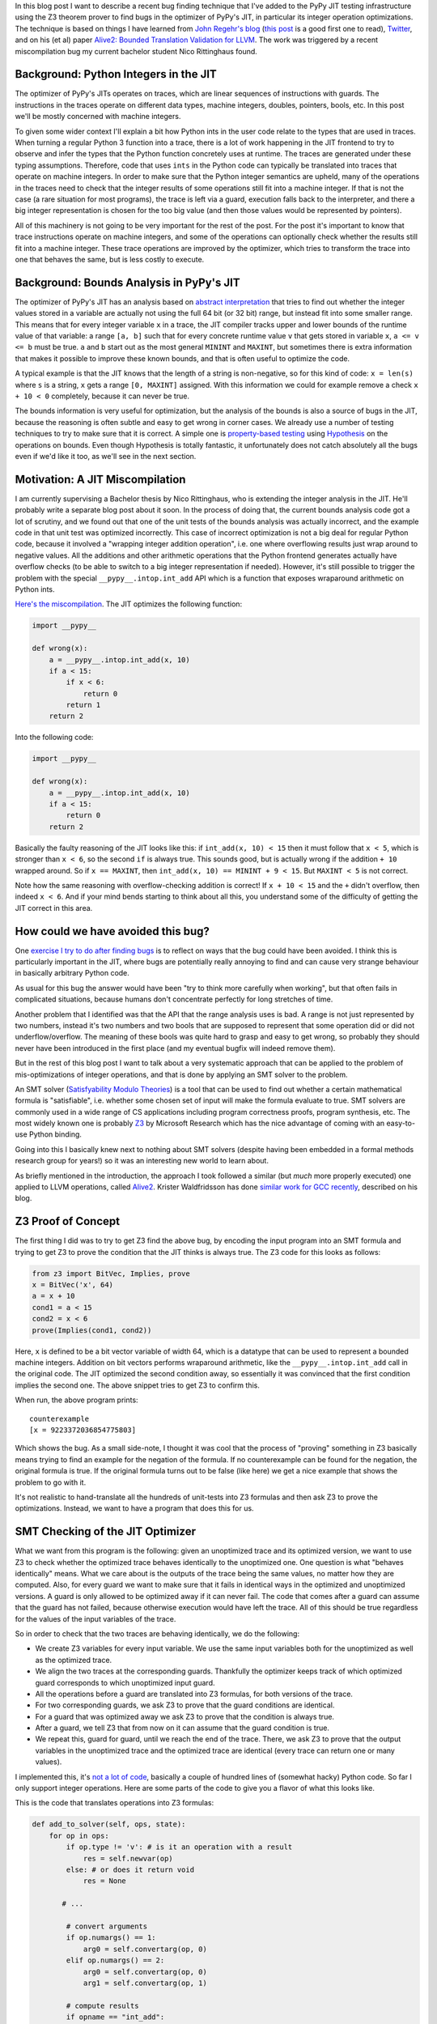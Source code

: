 .. title: Finding JIT Optimizer Bugs using SMT Solvers and Fuzzing
.. slug: jit-bug-finding-smt-fuzzing
.. date: 2022-12-30 15:00:00 UTC
.. tags:
.. category:
.. link:
.. description:
.. type: rest
.. author: Carl Friedrich Bolz-Tereick

In this blog post I want to describe a recent bug finding technique that I've
added to the PyPy JIT testing infrastructure using the Z3 theorem prover to find
bugs in the optimizer of PyPy's JIT, in particular its integer operation
optimizations. The technique is
based on things I have learned from `John Regehr's`_ blog_ (`this post`_ is a
good first one to read), Twitter_, and on
his (et al) paper `Alive2: Bounded Translation Validation for LLVM`__. The work
was triggered by a recent miscompilation bug my current bachelor student Nico
Rittinghaus found.

.. _`John Regehr's`: https://www.cs.utah.edu/~regehr/
.. _blog: https://blog.regehr.org/
.. _`this post`: https://blog.regehr.org/archives/1122
.. _Twitter: https://twitter.com/johnregehr/
.. __: https://www.cs.utah.edu/~regehr/alive2-pldi21.pdf

Background: Python Integers in the JIT
===========================================

The optimizer of PyPy's JITs operates on traces, which are linear sequences of
instructions with guards. The instructions in the traces operate on different
data types, machine integers, doubles, pointers, bools, etc. In this post we'll
be mostly concerned with machine integers.

To given some wider context I'll explain a bit how Python ints in the user code
relate to the types that are used in traces.
When turning a regular Python 3 function into a trace, there is a lot of work
happening in the JIT frontend to try to observe and infer the types that the
Python function concretely uses at runtime. The traces are generated under these
typing assumptions. Therefore, code that uses ``ints`` in the Python code can
typically be translated into traces that operate on machine integers. In order
to make sure that the Python integer semantics are upheld, many of the
operations in the traces need to check that the integer results of some
operations still fit into a machine integer. If that is not the case (a rare
situation for most programs), the trace is left via a guard, execution falls
back to the interpreter, and there a big integer representation is chosen for
the too big value (and then those values would be represented by pointers).

All of this machinery is not going to be very important for the rest of the
post. For the post it's important to know that trace instructions operate on
machine integers, and some of the operations can optionally check whether the
results still fit into a machine integer. These trace operations are improved by
the optimizer, which tries to transform the trace into one that behaves the
same, but is less costly to execute.


Background: Bounds Analysis in PyPy's JIT
==========================================

The optimizer of PyPy's JIT has an analysis based on `abstract interpretation`_
that tries to find out whether the integer values stored in a variable are
actually not using the full 64 bit (or 32 bit) range, but instead fit into some
smaller range. This means that for every integer variable ``x`` in a trace, the
JIT compiler tracks upper and lower bounds of the runtime value of that
variable: a range ``[a, b]`` such that for every concrete runtime value ``v``
that gets stored in variable ``x``, ``a <= v <= b`` must be true.
``a`` and ``b`` start out
as the most general ``MININT`` and ``MAXINT``, but sometimes there is extra
information that makes it possible to improve these known bounds, and that is
often useful to optimize the code.

A typical example is that the JIT knows that the length of a string is
non-negative, so for this kind of code: ``x = len(s)`` where ``s`` is a string,
``x`` gets a range ``[0, MAXINT]`` assigned. With this information we could for
example remove a check ``x + 10 < 0`` completely, because it can never be true.

The bounds information is very useful for optimization, but the analysis of the
bounds is also a source of bugs in the JIT, because the reasoning is often
subtle and easy to get wrong in corner cases. We already use a number of testing
techniques to try to make sure that it is correct. A simple one is
`property-based testing`_ using Hypothesis_ on the operations on bounds. Even
though Hypothesis is totally fantastic, it unfortunately does not catch
absolutely all the bugs even if we'd like it too, as we'll see in the next
section.

.. _`abstract interpretation`: https://en.wikipedia.org/wiki/Abstract_interpretation
.. _`property-based testing`: https://hypothesis.works/articles/what-is-property-based-testing/
.. _Hypothesis: https://github.com/HypothesisWorks/hypothesis

Motivation: A JIT Miscompilation
=================================

I am currently supervising a Bachelor thesis by Nico Rittinghaus, who is
extending the integer analysis in the JIT. He'll probably write a separate blog
post about it soon. In the process of doing that, the current bounds analysis
code got a lot of scrutiny, and we found out that one of the unit tests of the
bounds analysis was actually incorrect, and the example code in that unit test
was optimized incorrectly. This case of incorrect optimization is not a big deal
for regular Python code, because it involved a "wrapping integer addition
operation", i.e. one where overflowing results just wrap around to negative
values. All the additions and other arithmetic operations that the Python frontend generates actually have
overflow checks (to be able to switch to a big integer representation if
needed).
However, it's still possible to trigger the problem with the special
``__pypy__.intop.int_add`` API which is a function that exposes wraparound
arithmetic on Python ints.

`Here's the miscompilation`_. The JIT optimizes the following function:

.. _`Here's the miscompilation`: https://foss.heptapod.net/pypy/pypy/-/issues/3832


.. code:: python

    import __pypy__

    def wrong(x):
        a = __pypy__.intop.int_add(x, 10)
        if a < 15:
            if x < 6:
                return 0
            return 1
        return 2

Into the following code:

.. code:: python

    import __pypy__

    def wrong(x):
        a = __pypy__.intop.int_add(x, 10)
        if a < 15:
            return 0
        return 2

Basically the faulty reasoning of the JIT looks like this: if ``int_add(x, 10) < 15``
then it must follow that ``x < 5``, which is stronger than ``x < 6``, so the
second ``if`` is always true. This sounds good, but is actually wrong
if the addition ``+ 10`` wrapped around. So if ``x == MAXINT``, then
``int_add(x, 10) == MININT + 9 < 15``. But ``MAXINT < 5`` is not
correct.

Note how the same reasoning with overflow-checking addition is correct! If ``x +
10 < 15`` and the ``+`` didn't overflow, then indeed ``x < 6``. And if your
mind bends starting to think about all this, you understand some of the
difficulty of getting the JIT correct in this area.

How could we have avoided this bug?
=====================================

One `exercise I try to do after finding bugs`_ is to reflect on ways that the
bug could have been avoided. I think this is particularly important in the JIT,
where bugs are potentially really annoying to find and can cause very strange
behaviour in basically arbitrary Python code.

As usual for this bug the answer would have been "try to think more carefully
when working", but that often fails in complicated situations, because humans
don't concentrate perfectly for long stretches of time.

Another problem that I identified was that the API that the range analysis uses
is bad. A range is not just represented by two numbers, instead it's two numbers
and two bools that are supposed to represent that some operation did or did not
underflow/overflow. The meaning of these bools was quite hard to grasp and easy
to get wrong, so probably they should never have been introduced in the first
place (and my eventual bugfix will indeed remove them).

But in the rest of this blog post I want to talk about a very systematic
approach that can be applied to the problem of mis-optimizations of integer
operations, and that is done by applying an SMT solver to the problem.

An SMT solver (`Satisfyability Modulo Theories`_) is a tool that can be used to
find out whether a certain mathematical formula is "satisfiable", i.e. whether
some chosen set of input will make the formula evaluate to true. SMT solvers are
commonly used in a wide range of CS applications including program correctness
proofs, program synthesis, etc. The most widely known one is probably Z3_ by
Microsoft Research which has the nice advantage of coming with an easy-to-use
Python binding.

Going into this I basically knew next to nothing about SMT solvers (despite
having been embedded in a formal methods research group for years!) so it was an
interesting new world to learn about.

.. _`exercise I try to do after finding bugs`: https://twitter.com/cfbolz/status/1482649144099586051
.. _`Satisfyability Modulo Theories`: https://en.wikipedia.org/wiki/Satisfiability_modulo_theories
.. _Z3: https://github.com/Z3Prover

As briefly mentioned in the introduction, the approach I took followed a similar
(but *much* more properly executed) one applied to LLVM operations, called
Alive2__. Krister Waldfridsson has done `similar work for GCC recently`__,
described on his blog.

.. __: https://github.com/AliveToolkit/alive2/
.. __: https://kristerw.github.io/2022/09/13/translation-validation/


Z3 Proof of Concept
=======================

The first thing I did was to try to get Z3 find the above bug, by encoding the
input program into an SMT formula and trying to get Z3 to prove the condition
that the JIT thinks is always true. The Z3 code for this looks as follows:

.. code:: python

    from z3 import BitVec, Implies, prove
    x = BitVec('x', 64)
    a = x + 10
    cond1 = a < 15
    cond2 = x < 6
    prove(Implies(cond1, cond2))


Here, ``x`` is defined to be a bit vector variable of width 64, which is a
datatype that can be used to represent a bounded machine integers. Addition on
bit vectors performs wraparound arithmetic, like the ``__pypy__.intop.int_add``
call in the original code. The JIT optimized the second condition away, so
essentially it was convinced that the first condition implies the second one.
The above snippet tries to get Z3 to confirm this.

When run, the above program prints::

    counterexample
    [x = 9223372036854775803]

Which shows the bug. As a small side-note, I thought it was cool that the
process of "proving" something in Z3 basically means trying to find an example
for the negation of the formula. If no counterexample can be found for the
negation, the original formula is true. If the original formula turns out to be
false (like here) we get a nice example that shows the problem to go with it.

It's not realistic to hand-translate all the hundreds of
unit-tests into Z3 formulas and then ask Z3 to prove the optimizations. Instead,
we want to have a program that does this for us.

SMT Checking of the JIT Optimizer
==================================

What we want from this program is the following: given an unoptimized trace and
its optimized version, we want to use Z3 to check whether the optimized trace
behaves identically to the unoptimized one. One question is what "behaves
identically" means. What we care about is the outputs of the trace being the
same values, no matter how they are computed. Also, for every guard we want to
make sure that it fails in identical ways in the optimized and unoptimized
versions. A guard is only allowed to be optimized away if it can never fail.
The code that comes after a guard can assume that the guard has not failed,
because otherwise execution would have left the trace. All of this should be
true regardless for the values of the input variables of the trace.

So in order to check that the two traces are behaving identically, we do the
following:

- We create Z3 variables for every input variable. We use the same input
  variables both for the unoptimized as well as the optimized trace.

- We align the two traces at the corresponding guards. Thankfully the optimizer
  keeps track of which optimized guard corresponds to which unoptimized input
  guard.

- All the operations before a guard are translated into Z3 formulas, for both
  versions of the trace.

- For two corresponding guards, we ask Z3 to prove that the guard conditions are
  identical.

- For a guard that was optimized away we ask Z3 to prove that the condition is
  always true.

- After a guard, we tell Z3 that from now on it can assume that the guard
  condition is true.

- We repeat this, guard for guard, until we reach the end of the trace. There,
  we ask Z3 to prove that the output variables in the unoptimized trace and the
  optimized trace are identical (every trace can return one or many values).

I implemented this, it's `not a lot of code`__, basically a couple of hundred lines
of (somewhat hacky) Python code. So far I only support integer
operations. Here are some parts of the code to give you a flavor of what this
looks like.

.. __: https://foss.heptapod.net/pypy/pypy/-/blob/branch/fix-intutils-ovf-bug/rpython/jit/metainterp/optimizeopt/test/test_z3checktests.py

This is the code that translates operations into Z3 formulas:

.. code:: python

    def add_to_solver(self, ops, state):
        for op in ops:
            if op.type != 'v': # is it an operation with a result
                res = self.newvar(op)
            else: # or does it return void
                res = None

           # ...

            # convert arguments
            if op.numargs() == 1:
                arg0 = self.convertarg(op, 0)
            elif op.numargs() == 2:
                arg0 = self.convertarg(op, 0)
                arg1 = self.convertarg(op, 1)

            # compute results
            if opname == "int_add":
                expr = arg0 + arg1
            elif opname == "int_sub":
                expr = arg0 - arg1
            elif opname == "int_mul":
                expr = arg0 * arg1
            elif opname == "int_and":
                expr = arg0 & arg1
            elif opname == "int_or":
                expr = arg0 | arg1
            elif opname == "int_xor":
                expr = arg0 ^ arg1

            # ...  more operations, some shown below

            self.solver.add(res == expr)


New Z3 variables are defined by the helper function ``newvar``, which adds the
operation to a dictionary ``box_to_z3`` mapping boxes (=variables) to Z3
variables. Due to the SSA_ property that traces have, a variable must be defined
before its first use.

Here's what ``newvar`` looks like:

.. code:: python

    def newvar(self, box, repr=None):
        # ... some logic around making the string representation
        # somewhat nicer omitted
        result = z3.BitVec(repr, LONG_BIT)
        self.box_to_z3[box] = result
        return result

The ``convert`` method turns an operation argument (either a constant or a
variable) into a Z3 formula (either a constant bit vector or an already defined
Z3 variable). ``convertarg`` is a helper function that takes an operation, reads
its nth argument and converts it. ``LONG_BIT`` is a constant that is either
``64`` or ``32``, depending on the target architecture.

.. code:: python

    def convert(self, box):
        if isinstance(box, ConstInt):
            return z3.BitVecVal(box.getint(), LONG_BIT)
        return self.box_to_z3[box]

    def convertarg(self, box, arg):
        return self.convert(box.getarg(arg))

The lookup of variables in ``box_to_z3`` that ``convert`` does cannot fail,
because the variable must have been defined before use.


.. _SSA: https://en.wikipedia.org/wiki/Static_single-assignment_form

Comparisons return the bit vector 0 or bit vector 1, we use a helper function
``cond`` to turn the Z3 truth value of the comparison into a bit vector:


.. code:: python

    def cond(self, z3expr):
        return z3.If(z3expr, TRUEBV, FALSEBV)


    def add_to_solver(self, ops, state):
            # ... start as above

            # more cases
            elif opname == "int_eq":
                expr = self.cond(arg0 == arg1)
            elif opname == "int_ne":
                expr = self.cond(arg0 != arg1)
            elif opname == "int_lt":
                expr = self.cond(arg0 < arg1)
            elif opname == "int_le":
                expr = self.cond(arg0 <= arg1)
            elif opname == "int_gt":
                expr = self.cond(arg0 > arg1)
            elif opname == "int_ge":
                expr = self.cond(arg0 >= arg1)
            elif opname == "int_is_true":
                expr = self.cond(arg0 != FALSEBV)
            elif opname == "uint_lt":
                expr = self.cond(z3.ULT(arg0, arg1))
            elif opname == "uint_le":
                expr = self.cond(z3.ULE(arg0, arg1))
            elif opname == "uint_gt":
                expr = self.cond(z3.UGT(arg0, arg1))
            elif opname == "uint_ge":
                expr = self.cond(z3.UGE(arg0, arg1))
            elif opname == "int_is_zero":
                expr = self.cond(arg0 == FALSEBV)

            # ... rest as above

So basically for every trace operation that operates on integers I had to give a
translation into Z3 formulas, which is mostly very straightforward.

Guard operations get converted into a Z3 boolean by their own helper function,
which looks like this:

.. code:: python

    def guard_to_condition(self, guard, state):
        opname = guard.getopname()
        if opname == "guard_true":
            return self.convertarg(guard, 0) == TRUEBV
        elif opname == "guard_false":
            return self.convertarg(guard, 0) == FALSEBV
        elif opname == "guard_value":
            return self.convertarg(guard, 0) == self.convertarg(guard, 1)

        # ... some more exist, shown below

Some things are a little bit trickier. An important example in the context of
this blog post are integer operations that check for overflow. The overflow
operations return a result, but also a boolean whether the operation overflowed
or not.

.. code:: python

    def add_to_solver(self, ops, state):

            # ... more cases

            elif opname == "int_add_ovf":
                expr = arg0 + arg1
                m = z3.SignExt(LONG_BIT, arg0) + z3.SignExt(LONG_BIT, arg1)
                state.no_ovf = m == z3.SignExt(LONG_BIT, expr)
            elif opname == "int_sub_ovf":
                expr = arg0 - arg1
                m = z3.SignExt(LONG_BIT, arg0) - z3.SignExt(LONG_BIT, arg1)
                state.no_ovf = m == z3.SignExt(LONG_BIT, expr)
            elif opname == "int_mul_ovf":
                expr = arg0 * arg1
                m = z3.SignExt(LONG_BIT, arg0) * z3.SignExt(LONG_BIT, arg1)
                state.no_ovf = m == z3.SignExt(LONG_BIT, expr)

            # ...

The boolean is computed by comparing the result of the bit vector operation with
the result of converting the input bit vectors into an abstract (arbitrary
precision) integer and the result back to bit vectors. Let's go through the
addition case step by step, the other cases work analogously.

The addition of the ``elif`` that computes ``expr`` is an addition on bit
vectors, therefore it is performing wraparound arithmetic.
``z3.SignExt(LONG_BIT, arg0)`` sign-extends ``arg0`` from a bit vector of
``LONG_BIT`` bits to an abstract, arbitrary precision integer. The addition in
the second line is therefore an addition between abstract integers, so it will
never overflow and just compute the correct result as an integer.

The condition to check for overflow is now: if the results of the two different
ways to do the addition are the same, then overflow did not occur. So in order
to compute ``state.no_ovf`` in the addition case the
code converts the result of the bit vector wraparound addition to
an integer (using ``SignExt`` again), and then compares that to the integer
result.

This boolean can then be checked by the guard operations ``guard_no_overflow``
and ``guard_overflow``.

.. code:: python

    def guard_to_condition(self, guard, state):

        # ... more cases

        elif opname == "guard_no_overflow":
            assert state.no_ovf is not None
            return state.no_ovf
        elif opname == "guard_overflow":
            assert state.no_ovf is not None
            return z3.Not(state.no_ovf)

        # ... more cases


Finding the Bug, Again
=======================

Let's actually make all of this more concrete by applying it to the trace of our
original bug. The input trace and the incorrectly optimized trace for that look
like this (differences highlighted):

.. code:: python
   :emphasize-lines: 6-8

    # input                       # optimized
    [i0]                          [i0]
    i1 = int_add(i0, 10)          i1 = int_add(i0, 10)
    i2 = int_lt(i1, 15)           i2 = int_lt(i1, 15)
    guard_true(i2)                guard_true(i2)
    i3 = int_lt(i0, 6)            jump(0)
    guard_true(i3)
    jump(0)

Note that the trace represents just one of the paths through the control flow
graph of the original function, which is typical for tracing JITs (the other
paths could incrementally get added later).

The first guards in both these traces correspond to each other, so the first
chunks to check are the first three operations (lines 1-4). Those operations
don't get changed by the optimizer at all.

These two identical traces get translated to the following Z3 formulas:

.. code::

    i1unoptimized == input_i0 + 10
    i2unoptimized == If(i1unoptimized < 15, 1, 0)
    i1optimized == input_i0 + 10
    i2optimized == If(i1optimized < 15, 1, 0)

To check that the two corresponding guards are the same, the solver is asked to
prove that ``(i2unoptimized == 1) == (i2optimized == 1)``. This is
correct, because the formulas for ``i2unoptimized`` and ``i2optimized`` are
completely identical.

After checking that the guards behave the same, we add the knowledge to the
solver that the guards passed. So the Z3 formulas become:

.. code::

    i1unoptimized == input_i0 + 10
    i2unoptimized == If(i1unoptimized < 15, 1, 0)
    i1optimized == input_i0 + 10
    i2optimized == If(i1optimized < 15, 1, 0)
    i1optimized == 1
    i2optimized == 1

Now we continue with the remaining operations of the two traces (lines 6-8). In the
unoptimized trace those are:

We start by adding the ``int_lt`` operation to the Z3 formulas:

.. code::

    ...
    i3unoptimized == If(input_i0 < 6, 1, 0)

Now because the second guard was optimized away, we need to ask Z3 to prove that it's
always true, which fails and gives the following counterexample:

.. code::

    input_i0 = 9223372036854775800
    i1unoptimized = 9223372036854775810
    i2unoptimized = 0
    i1optimized = 9223372036854775810
    i2optimized = 1
    i3unoptimized = 0

Thus demonstrating the bug. The fact that the Z3-based equivalence check also
managed to find the original motivating bug without manually translating it is a
good confirmation that the approach works.

Second bug
===========

So with this code I applied the Z3-based equivalence check to all our optimizer
unit tests. In addition to the bug we've been discussing the whole post, it also
found another buggy test! I had found it too by hand by staring at all the tests
in the process of writing all the Z3 infrastructure, but it was still a good
confirmation that the process worked. This bug was in the range analysis for
``int_neg``, integer negation. It failed to account that ``-MININT == MININT``
and therefore did a mis-optimization along the following lines:

.. code:: python

    import __pypy__

    def wrong(x):
        a = __pypy__.intop.int_sub(0, x)
        if a < 0:
            if x > 0:
                return 0
            return 1
        return 2

Which was wrongly optimized into:


.. code:: python

    import __pypy__

    def wrong(x):
        a = __pypy__.intop.int_sub(0, x)
        if a < 0:
            return 0
        return 2

This is wrong precisely for ``x == MININT``.

Generating Random Traces
=========================

These two bugs were the only two that the Z3 checker found for existing unit
tests. To try to find some more bugs I combined PyPy's existing random trace
generator with the Z3 optimization checker. The random trace generator has so
far been mostly used to find bugs in the machine code backends, particularly
also in the register allocator. So far we haven't used it with our optimizer,
but my experiments show that we should have!

I'm going to describe a little bit how the random trace generator works. It's
actually not very complicated in many ways, but there's one neat trick to it.

The basic idea is straightforward, it starts out with an empty trace with a
random number of input variables. Then it adds some number of operations to the
trace, either regular operations or guards. Every operation takes already
existing variables as input.

The neat trick is that our random trace generator keeps a concrete random
example value for every one of the input variables, and an example result for
every operation. In this way, it is possible to generate guards that are
consistent with the example values to ensure that running the trace to its end
is possible with at least one set of values.

Here's an example random trace that is generated, together with the random
example inputs and the results of every operation at the end of every line::

    [i0, i1, i2, i3, i4, i5] # example values: 9, 11, -8, -95, 46, 57
    i6 = int_add_ovf(i3, i0) # -86
    guard_no_overflow()
    i7 = int_sub(i2, -35/ci) # 27
    i8 = uint_ge(i3, i5) # 1
    guard_true(i8)
    i9 = int_lt(i7, i8) # 0
    i10 = int_mul_ovf(34/ci, i7) # 918
    guard_no_overflow()
    i11 = int_and(i10, 63/ci) # 22
    i12 = int_rshift(i3, i11) # -1
    i13 = int_is_zero(i7) # 0
    i14 = int_is_true(i13) # 0
    guard_false(i13)
    i15 = int_lt(i8, i4) # 1
    i16 = int_and(i6, i0) # 8
    i17 = uint_ge(i6, -6/ci) # 0
    finish()

Note how every guard generated is true for the example values.

I have been running this combination of random trace generation and Z3 checking
for many nights and it has found some bugs, which I'll describe in the next
section. It should probably could still be run for a lot longer, but still a
very useful exercise already.

In this mode, I'm giving every Z3 call a time limit to make sure that the random
tests don't just take arbitrarily long. This means that asking Z3 to prove
something can have three outcomes, either it's proved, or Z3 finds a
counterexample, or Z3 times out.

Bugs Found
============

In addition to the two bugs I've already described, I'll briefly list the
additional bugs that were found by optimizing random traces and then trying to
prove the equivalence with Z3.

Most of the bugs were actually identified by optimizing random traces alone, not
by the Z3 component. They manifested as assert failures in the JIT compiler.

- The JIT concluded after ``12 == int_mul(x, 12)`` that ``x == 1``, which is
  incorrect if overflow occurred (a counterexample is ``0x8000000000000001``).

- An amusing bug, where from ``0 == int_lshift(0x1000000000000000, x)`` with
  ``x <= 0 <= 15``, the JIT concluded that ``0x1000000000000000 == 0``,
  triggering an assert. This wrong conclusion was again caused by not taking the
  possibility of overflow into account.

- A corner case in an optimization for chained integer additions with a
  constant, where in complex enough expressions, the wrong IR API was used
  (which works correctly in simple cases). Again, this triggered an assert.

This shows that we should have been fuzzing our JIT optimizer already (not a
surprising  observation in hindsight, fuzz all the things!).

Thankfully, there was also one further bug that really failed in the Z3
verifier. It's a bug in common subexpression elimination / arithmetic
simplification, which again does not take overflow correctly into account.

The buggy trace looks like this (unfortunately it's not easily possible to show
this bug in Python code).

.. code::

    [a, b]
    c = int_add(a, b)
    r = int_sub_ovf(c, b)
    guard_no_ovf()
    finish(r)

This was optimized to:

.. code::

    [a, b]
    finish(a)

Which is incorrect, because the guard can fail given the right inputs.
But the optimizer concluded that the subtraction is safe, because its the
inverse of an earlier addition, not taking into account that this earlier
addition can have overflowed.

Note that a related optimization is actually correct. Given this code:

.. code::

    [a, b]
    c = int_add_ovf(a, b)
    guard_no_ovf()
    r = int_sub(c, b)
    finish(r)

It can be optimized to:

.. code:: python

    [a, b]
    c = int_add_ovf(a, b)
    guard_no_ovf()
    finish(a)


Future Work and Conclusion
===========================

In the current form the Z3 checker is only a start, even though it has already
been concretely useful. There are various directions into which we could extend
it. In addition to generate random tests completely from scratch, we could also
start from the existing manually written unit-tests and randomly mutate those.

I also want to extend the Z3 checker with support more operations, heap
operations in particular (but it's not quite clear to me how to model garbage
collection).

I also want to try to switch the code away from the Z3 API and use the more
general smtlib__ interface directly, in order to be able to use other SMT
checkers than Z3, eg CVC4__.

.. __: https://smtlib.cs.uiowa.edu/
.. __: https://cvc4.github.io/

But all in all this was a fun and not too hard way to find a bunch of bugs in
our optimizer! And the infrastructure is now in place, which means that we run
some random test cases every time we execute our tests. This is particularly
useful when we do further work on the integer reasoning of the JIT (like Nico is
doing, for example). As of now, the code is on a not-yet-merged branch__, I plan
to integrate it into our testing infrastructure after the next PyPy release is
out.

.. __: https://foss.heptapod.net/pypy/pypy/-/tree/branch/fix-intutils-ovf-bug

Acknowledgements
=================

Thanks to `Saam Barati`_, `Max Bernstein`_ and `Joshua Schmidt`_ for great
feedback on drafts of this post!

.. _`Saam Barati`: http://saambarati.org/
.. _`Max Bernstein`: https://bernsteinbear.com
.. _`Joshua Schmidt`: https://www.cs.hhu.de/lehrstuehle-und-arbeitsgruppen/softwaretechnik-und-programmiersprachen/unser-team/team/schmidt
